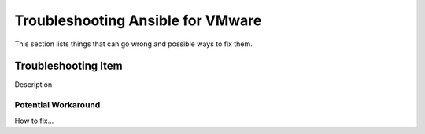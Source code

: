 .. _vmware_troubleshooting:

**********************************
Troubleshooting Ansible for VMware
**********************************

This section lists things that can go wrong and possible ways to fix them.

Troubleshooting Item 
====================

Description

Potential Workaround
--------------------

How to fix...